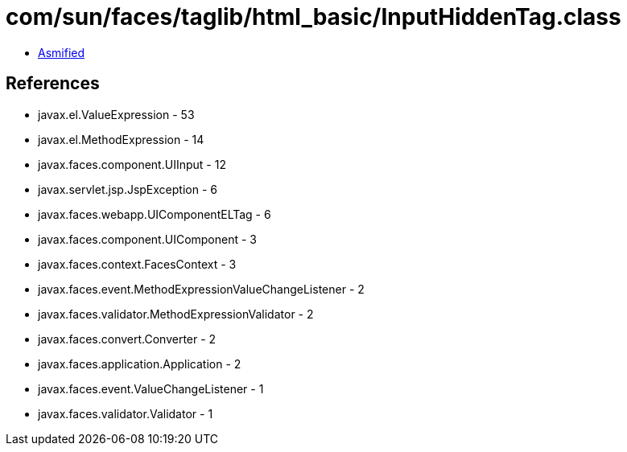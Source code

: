 = com/sun/faces/taglib/html_basic/InputHiddenTag.class

 - link:InputHiddenTag-asmified.java[Asmified]

== References

 - javax.el.ValueExpression - 53
 - javax.el.MethodExpression - 14
 - javax.faces.component.UIInput - 12
 - javax.servlet.jsp.JspException - 6
 - javax.faces.webapp.UIComponentELTag - 6
 - javax.faces.component.UIComponent - 3
 - javax.faces.context.FacesContext - 3
 - javax.faces.event.MethodExpressionValueChangeListener - 2
 - javax.faces.validator.MethodExpressionValidator - 2
 - javax.faces.convert.Converter - 2
 - javax.faces.application.Application - 2
 - javax.faces.event.ValueChangeListener - 1
 - javax.faces.validator.Validator - 1
